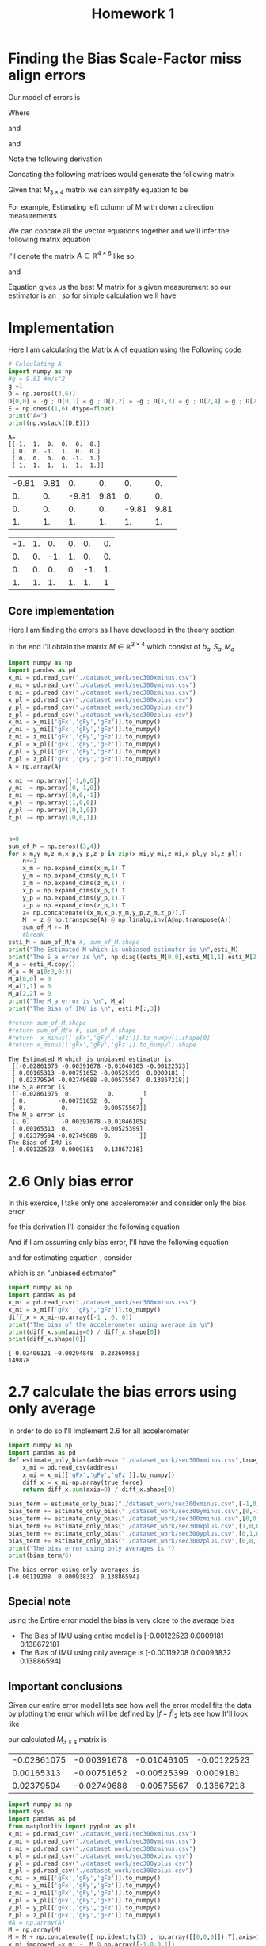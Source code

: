 #+title: Homework 1
* COMMENT Finding the bias scale-factors miss-align errors

Our model of errors is

\begin{equation*}
\tilde{f} = (I_3+S_a+M_a)f+b_a+w_a 
\end{equation*}
Where
\begin{math}
S_a\in diag_{3\times 3}\mathbb{R}
\end{math}
and 
\begin{math}
M_a\in AntiSymm_{3\times 3}\mathbb{R}
\end{math}
and
\begin{math}
b_a\in \mathbb{R}^3
\end{math}

For Estimating the bias vector \(b_a\), I'll use the following derivation

\begin{equation*}
\tilde{f} = (I_3+S_a+M_a)0_{3\times 1}+b_a+w_a 
\end{equation*}
which implies given \(\mathbb{E}w_a=0_{3\times 1}\) that

\begin{equation*}
\tilde{f} = b_a +w_a
\end{equation*}

So given a sequence \( (\tilde{f}_{i})_{i=1}^{n} \) where \(n\in\mathbb{N}\) is the sample size,
I'll estimate \(b_a\) with the following estimator

\begin{equation*}
\sum_{i=1}^nb_a = \sum_{i=1}^n\tilde{f}_{i} + \sum_{i=1}^nw_a
\end{equation*}
and then
\begin{equation*}
\frac{1}{n}\sum_{i=1}^nb_a = \frac{1}{n}\sum_{i=1}^n\tilde{f}_{i} + \frac{1}{n}\sum_{i=1}^nw_a
\end{equation*}
and the final Estimator is 
\begin{equation*}
b_a = \frac{1}{n}\sum_{i=1}^n\tilde{f}_{i} 
\end{equation*}


#+begin_src python :exports both :results output
import pandas as pd
df = pd.read_csv('./dataset_work/sec300xminus.csv')
print(df[:2])
print(df['gFx'][:2])
#print("a")
#+end_src

#+RESULTS:
:        time     gFx     gFy     gFz    TgF
: 0  0.003471 -0.9765 -0.0024  0.2323  1.004
: 1  0.003909 -0.9762 -0.0022  0.2328  1.004
: 0   -0.9765
: 1   -0.9762
: Name: gFx, dtype: float64
* Finding the Bias Scale-Factor miss align errors 



Our model of errors is
\label{equ:1}
\begin{equation}
\tilde{f} = (I_3+S_a+M_a)f+b_a+w_a 
\end{equation}
Where
\begin{math}
S_a\in diag_{3\times 3}\mathbb{R}
\end{math}
and 
\begin{math}
M_a\in AntiSymm_{3\times 3}\mathbb{R}
\end{math}
and
\begin{math}
b_a\in \mathbb{R}^3
\end{math}

Note the following derivation

\begin{equation*}
\tilde{f}-f = (S_a+M_a)f+b_a
\end{equation*}
Concating the following matrices would generate the following matrix 
\begin{equation*}
M_{3\times 4}=
\left[
\begin{array}{c | c}
M_a+S_a & b_a
\end{array}
\right]
\end{equation*}

Given that \(M_{3\times 4}\) matrix we can simplify equation \ref{equ:1}
to be

\begin{equation*}
\tilde{f} - f_{3\times 1 } = M_{3\times 4}
\begin{pmatrix}
f_{3\times 1 } \\ 1 
\end{pmatrix}
\end{equation*}

For example, Estimating left column of M with down x direction measurements
\begin{equation*}
\tilde{f}_{down}^x-
\begin{pmatrix}
-g \\ 0 \\ 0 
\end{pmatrix} = M
\begin{pmatrix}
-g \\ 0 \\ 0 \\ 1
\end{pmatrix}
\end{equation*}


We can concate all the vector equations together and we'll infer the following matrix equation

\begin{equation*}
\begin{pmatrix}
\tilde{f}_{down}^{x} & \tilde{f}_{x}^{up} & \cdots & \tilde{f}_{up}^{z} 
\end{pmatrix}
-
\begin{pmatrix}
-g & g  & 0 & 0 & 0 &   0 \\
0 & 0 & -g & g & 0  & 0 \\
0 & 0 & 0 & 0  & -g & g
\end{pmatrix}
=M
\begin{pmatrix}
-g & g  &  0 & 0 & 0 & 0 \\ 
0 & 0  &  -g & g & 0  & 0 \\ 
0 & 0  &  0 & 0 & -g  & g \\ 
1 & 1 &  1 & 1 & 1 &1 \\ 
\end{pmatrix}
\end{equation*}

I'll denote the matrix \(A \in \mathbb{R}^{4\times 6 }\) like so 

\begin{equation*}
A_{4\times 6}=\begin{pmatrix}
-g & g  &  0 & 0 & 0 & 0 \\ 
0 & 0  &  -g & g & 0  & 0 \\ 
0 & 0  &  0 & 0 & -g  & g \\ 
1 & 1 &  1 & 1 & 1 &1 \\ 
\end{pmatrix}
\end{equation*}


and

\begin{equation*}
z_{3\times 6}=M_{3\times 4 }A_{4\times 6}
\end{equation*}

\begin{equation*}
z_{3\times 6}A^{T}(AA^{T})^{-1}=M_{3\times 4 }A_{4\times 6}A^{T}(AA^{T})^{-1}
\end{equation*}


\begin{equation}\label{eq:LS}
z_{3\times 6}A^{T}(AA^{T})^{-1}=M_{3\times 4 }
\end{equation}

Equation \ref{eq:LS} gives us the best \(M\) matrix for a given measurement
so our estimator is an \bold{Unbiased estimator}, so for simple calculation we'll have


\begin{equation}\label{eq:LS2}
\hat{M}=\frac{1}{n}\sum_{i=1}^{n}M = \frac{1}{n}\sum_{i=1}^{n}z_{3\times 6}A^{T}(AA^{T})^{-1}
\end{equation}


* Implementation
Here I am calculating the Matrix A of equation \ref{eq:LS} using the Following code 
#+begin_src python :results output :exports both
# Calculating A 
import numpy as np
#g = 9.81 #m/s^2
g =1 
D = np.zeros((3,6))
D[0,0] = -g ; D[0,1] = g ; D[1,2] = -g ; D[1,3] = g ; D[2,4] =-g ; D[2,5]=g
E = np.ones((1,6),dtype=float)
print("A=")
print(np.vstack((D,E)))
#+end_src

#+RESULTS:
: A=
: [[-1.  1.  0.  0.  0.  0.]
:  [ 0.  0. -1.  1.  0.  0.]
:  [ 0.  0.  0.  0. -1.  1.]
:  [ 1.  1.  1.  1.  1.  1.]]

#+name: A
| -9.81 | 9.81 |    0. |   0. |    0. |   0. |
|    0. |   0. | -9.81 | 9.81 |    0. |   0. |
|    0. |   0. |    0. |   0. | -9.81 | 9.81 |
|    1. |   1. |    1. |   1. |    1. |   1. |

#+name: B
| -1. | 1. |  0. | 0. |  0. | 0. |
|  0. | 0. | -1. | 1. |  0. | 0. |
|  0. | 0. |  0. | 0. | -1. | 1. |
|  1. | 1. |  1. | 1. |  1. |  1 |


** COMMENT comment 

#+begin_src python :results value :exports both :var A=A
import numpy as np
A = np.array(A)
#M  = @ np.transpose(A) @ np.linalg.inv(A@np.transpose(A))
return A.shape
#+END_SRC

#+RESULTS:
| 4 | 6 |

\pagebreak
** Core implementation
Here I am finding the errors as I have developed in the theory section

In the end I'll obtain the matrix \(M\in \mathbb{R}^{3\times 4}\) which consist of \(b_a,S_a,M_a\)

#+begin_src python :results output :exports both :var A=B
import numpy as np
import pandas as pd
x_mi = pd.read_csv("./dataset_work/sec300xminus.csv")
y_mi = pd.read_csv("./dataset_work/sec300yminus.csv")
z_mi = pd.read_csv("./dataset_work/sec300zminus.csv")
x_pl = pd.read_csv("./dataset_work/sec300xplus.csv")
y_pl = pd.read_csv("./dataset_work/sec300yplus.csv")
z_pl = pd.read_csv("./dataset_work/sec300zplus.csv")
x_mi = x_mi[['gFx','gFy','gFz']].to_numpy()
y_mi = y_mi[['gFx','gFy','gFz']].to_numpy()
z_mi = z_mi[['gFx','gFy','gFz']].to_numpy()
x_pl = x_pl[['gFx','gFy','gFz']].to_numpy()
y_pl = y_pl[['gFx','gFy','gFz']].to_numpy()
z_pl = z_pl[['gFx','gFy','gFz']].to_numpy()
A = np.array(A)

x_mi -= np.array([-1,0,0])
y_mi -= np.array([0,-1,0])
z_mi -= np.array([0,0,-1])
x_pl -= np.array([1,0,0])
y_pl -= np.array([0,1,0])
z_pl -= np.array([0,0,1])

    
n=0 
sum_of_M = np.zeros((3,4))
for x_m,y_m,z_m,x_p,y_p,z_p in zip(x_mi,y_mi,z_mi,x_pl,y_pl,z_pl):
    n+=1
    x_m = np.expand_dims(x_m,1).T
    y_m = np.expand_dims(y_m,1).T
    z_m = np.expand_dims(z_m,1).T
    x_p = np.expand_dims(x_p,1).T
    y_p = np.expand_dims(y_p,1).T
    z_p = np.expand_dims(z_p,1).T
    z= np.concatenate((x_m,x_p,y_m,y_p,z_m,z_p)).T
    M  = z @ np.transpose(A) @ np.linalg.inv(A@np.transpose(A))
    sum_of_M += M
    #break
esti_M = sum_of_M/n #, sum_of_M.shape
print("The Estimated M which is unbiased estimator is \n",esti_M)
print("The S_a error is \n", np.diag((esti_M[0,0],esti_M[1,1],esti_M[2,2])))
M_a = esti_M.copy()
M_a = M_a[0:3,0:3]
M_a[0,0] = 0
M_a[1,1] = 0
M_a[2,2] = 0
print("The M_a error is \n", M_a)
print("The Bias of IMU is \n", esti_M[:,3])

#return sum_of_M.shape
#return sum_of_M/n #, sum_of_M.shape
#return  x_minus[['gFx','gFy','gFz']].to_numpy().shape[0]
#return x_minus[['gFx','gFy','gFz']].to_numpy().shape
#+END_SRC

#+RESULTS:
#+begin_example
The Estimated M which is unbiased estimator is 
 [[-0.02861075 -0.00391678 -0.01046105 -0.00122523]
 [ 0.00165313 -0.00751652 -0.00525399  0.0009181 ]
 [ 0.02379594 -0.02749688 -0.00575567  0.13867218]]
The S_a error is 
 [[-0.02861075  0.          0.        ]
 [ 0.         -0.00751652  0.        ]
 [ 0.          0.         -0.00575567]]
The M_a error is 
 [[ 0.         -0.00391678 -0.01046105]
 [ 0.00165313  0.         -0.00525399]
 [ 0.02379594 -0.02749688  0.        ]]
The Bias of IMU is 
 [-0.00122523  0.0009181   0.13867218]
#+end_example
* 2.6 Only bias error
In this exercise, I take only one accelerometer and consider only the bias error

for this derivation I'll consider the following equation \ref{equ:1}

\begin{equation*}
\tilde{f} = (I_3+S_a+M_a)f+b_a+w_a 
\end{equation*}

And if I am assuming only bias error, I'll have the following equation


\begin{equation}\label{equ:bias}
\tilde{f} = f+b_a 
\end{equation}
and for estimating equation \ref{equ:bias} , consider

\begin{equation}
b_a = \tilde{f}-f 
\end{equation}

which is an "unbiased estimator"

\begin{equation}
\hat{b}_a = \frac{1}{n} \sum_{i=0}^{n} b_a = \frac{1}{n} \sum_{i=0}^{n}(\tilde{f}-f )
\end{equation}




#+begin_src python :results output :exports both :var A=A
import numpy as np
import pandas as pd
x_mi = pd.read_csv("./dataset_work/sec300xminus.csv")
x_mi = x_mi[['gFx','gFy','gFz']].to_numpy()
diff_x = x_mi-np.array([-1 , 0, 0])
print("The bias of the accelerometer using average is \n")
print(diff_x.sum(axis=0) / diff_x.shape[0])
print(diff_x.shape[0])
#+end_src

#+RESULTS:
: [ 0.02406121 -0.00294848  0.23269958]
: 149878
\newpage
* 2.7 calculate the bias errors using only average
In order to do so I'll Implement 2.6 for all accelerometer 

#+begin_src python :results output :exports both :var A=A
import numpy as np
import pandas as pd
def estimate_only_bias(address= "./dataset_work/sec300xminus.csv",true_force = [-1,0,0]): # true_force = [-1,0,0]
    x_mi = pd.read_csv(address)
    x_mi = x_mi[['gFx','gFy','gFz']].to_numpy()
    diff_x = x_mi-np.array(true_force)
    return diff_x.sum(axis=0) / diff_x.shape[0]

bias_term = estimate_only_bias("./dataset_work/sec300xminus.csv",[-1,0,0])
bias_term += estimate_only_bias("./dataset_work/sec300yminus.csv",[0,-1,0])
bias_term += estimate_only_bias("./dataset_work/sec300zminus.csv",[0,0,-1])
bias_term += estimate_only_bias("./dataset_work/sec300xplus.csv",[1,0,0])
bias_term += estimate_only_bias("./dataset_work/sec300yplus.csv",[0,1,0])
bias_term += estimate_only_bias("./dataset_work/sec300zplus.csv",[0,0,1])
print("The bias error using only averages is ")
print(bias_term/6)
#+end_src

#+RESULTS:
: The bias error using only averages is 
: [-0.00119208  0.00093832  0.13886594]


** Special note 
  using the Entire error model the bias is very close to the average bias 
  
- The Bias of IMU using entire model  is 
 [-0.00122523  0.0009181   0.13867218]
- The Bias of IMU using only average is
 [-0.00119208  0.00093832  0.13886594]
** Important conclusions 
Given our entire error model lets see how well the error model fits the data by plotting the error which will be defined by \( |f - \tilde{f}|_2\) lets see how It'll look like 


our calculated \(M_{3\times 4}\) matrix is 
#+name: M
| -0.02861075 | -0.00391678 | -0.01046105 | -0.00122523 |
|  0.00165313 | -0.00751652 | -0.00525399 |   0.0009181 |
|  0.02379594 | -0.02749688 | -0.00575567 |  0.13867218 |


#+begin_src python :results output :exports both :var M=M
import numpy as np
import sys
import pandas as pd
from matplotlib import pyplot as plt 
x_mi = pd.read_csv("./dataset_work/sec300xminus.csv")
y_mi = pd.read_csv("./dataset_work/sec300yminus.csv")
z_mi = pd.read_csv("./dataset_work/sec300zminus.csv")
x_pl = pd.read_csv("./dataset_work/sec300xplus.csv")
y_pl = pd.read_csv("./dataset_work/sec300yplus.csv")
z_pl = pd.read_csv("./dataset_work/sec300zplus.csv")
x_mi = x_mi[['gFx','gFy','gFz']].to_numpy()
y_mi = y_mi[['gFx','gFy','gFz']].to_numpy()
z_mi = z_mi[['gFx','gFy','gFz']].to_numpy()
x_pl = x_pl[['gFx','gFy','gFz']].to_numpy()
y_pl = y_pl[['gFx','gFy','gFz']].to_numpy()
z_pl = z_pl[['gFx','gFy','gFz']].to_numpy()
#A = np.array(A)
M = np.array(M)
M = M + np.concatenate([ np.identity(3) , np.array([[0,0,0]]).T],axis=1)
x_mi_improved =x_mi -  M @ np.array([-1,0,0,1])
x_mi_usual =x_mi -  np.array([-1,0,0])
y_mi_improved =y_mi -   M@np.array([0,-1,0,1])
y_mi_usual =y_mi -  np.array([0,-1,0])
z_mi -=M@np.array([0,0,-1,1])
#x_pl -=M@np.array([1,0,0,1])
x_pl_improved = x_pl - M @np.array([1,0,0,1])
x_pl_usual = x_pl - np.array([1,0,0])
#print(np.linalg.norm(x_pl_usual[30]))
y_pl -=M@np.array([0,1,0,1])
z_pl -=M@np.array([0,0,1,1])

x_mi_improved = np.array([np.linalg.norm(v) for v in x_mi_improved]).reshape(-1)
x_mi_usual = np.array([np.linalg.norm(v) for v in x_mi_usual]).reshape(-1)

y_mi_improved = np.array([np.linalg.norm(v) for v in y_mi_improved]).reshape(-1)
y_mi_usual = np.array([np.linalg.norm(v) for v in y_mi_usual]).reshape(-1)
x_pl_improved = np.array([np.linalg.norm(v) for v in x_pl_improved]).reshape(-1)
x_pl_usual = np.array([np.linalg.norm(v) for v in x_pl_usual]).reshape(-1)
#print(x_mi[:3])
fig, ax = plt.subplots(3,1,figsize=(5,10))
ax[0].set_title("x minus before and after calibration")
ax[0].plot(np.arange(len(x_mi[:200])),x_mi_improved[:200],'+',label='After Calibration')
ax[0].plot(np.arange(len(x_mi[:200])),x_mi_usual[:200],label='Before calibration')
ax[0].legend()
ax[1].set_title("y minus before and after calibration")
ax[1].plot(np.arange(len(y_mi[:200])),y_mi_improved[:200],'+',label='After Calibration')
ax[1].plot(np.arange(len(y_mi[:200])),y_mi_usual[:200],label='Before calibration')
ax[1].legend()
ax[2].set_title("x plus before and after calibration")
ax[2].plot(np.arange(len(x_pl[:200])),x_pl_improved[:200],'+',label='After Calibration')
ax[2].plot(np.arange(len(x_pl[:200])),x_pl_usual[:200],label='Before calibration')
ax[2].legend()
plt.xlabel("Sample[1]")
plt.ylabel("Error in eulidean norm[g]")
plt.ylim(-0.001,0.3)
plt.savefig('error_fixed_unfixed.png')
#plt.show()
    
#+end_src

#+RESULTS:


[[./error_fixed_unfixed.png]]






